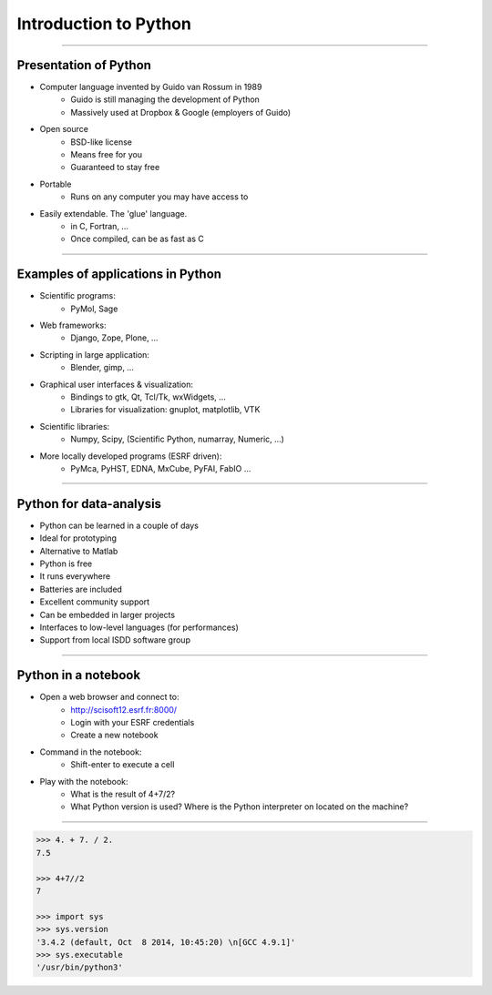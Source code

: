 Introduction to Python
======================

----

Presentation of Python
----------------------

- Computer language invented by Guido van Rossum in 1989
    - Guido is still managing the development of Python
    - Massively used at Dropbox & Google (employers of Guido)

- Open source
    - BSD-like license
    - Means free for you
    - Guaranteed to stay free

- Portable
    - Runs on any computer you may have access to

- Easily extendable. The 'glue' language.
    - in C, Fortran, …
    - Once compiled, can be as fast as C

----

Examples of applications in Python
----------------------------------

- Scientific programs:
    - PyMol, Sage

- Web frameworks:
    - Django, Zope, Plone, …

- Scripting in large application:
    - Blender, gimp, …

- Graphical user interfaces & visualization:
    - Bindings to gtk, Qt, Tcl/Tk, wxWidgets, …
    - Libraries for visualization: gnuplot, matplotlib, VTK

- Scientific libraries:
    - Numpy, Scipy, (Scientific Python, numarray, Numeric, …)

- More locally developed programs (ESRF driven):
    - PyMca, PyHST, EDNA, MxCube, PyFAI, FabIO …

----

Python for data-analysis
------------------------

- Python can be learned in a couple of days
- Ideal for prototyping
- Alternative to Matlab
- Python is free
- It runs everywhere
- Batteries are included
- Excellent community support
- Can be embedded in larger projects
- Interfaces to low-level languages (for performances)
- Support from local ISDD software group

.. image:: img/batteries_included.png
    :width: 300px

----

Python in a notebook
--------------------

- Open a web browser and connect to:
    - http://scisoft12.esrf.fr:8000/
    - Login with your ESRF credentials
    - Create a new notebook

- Command in the notebook:
    - Shift-enter to execute a cell

- Play with the notebook:
    - What is the result of 4+7/2?
    - What Python version is used? Where is the Python interpreter on located on the machine?

----

.. code-block:: python
    
    >>> 4. + 7. / 2.
    7.5

    >>> 4+7//2
    7

    >>> import sys
    >>> sys.version
    '3.4.2 (default, Oct  8 2014, 10:45:20) \n[GCC 4.9.1]'
    >>> sys.executable
    '/usr/bin/python3'





    
      
